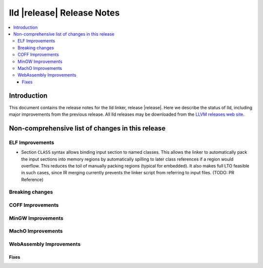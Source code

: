 ===========================
lld |release| Release Notes
===========================

.. contents::
    :local:

.. only:: PreRelease

  .. warning::
     These are in-progress notes for the upcoming LLVM |release| release.
     Release notes for previous releases can be found on
     `the Download Page <https://releases.llvm.org/download.html>`_.

Introduction
============

This document contains the release notes for the lld linker, release |release|.
Here we describe the status of lld, including major improvements
from the previous release. All lld releases may be downloaded
from the `LLVM releases web site <https://llvm.org/releases/>`_.

Non-comprehensive list of changes in this release
=================================================

ELF Improvements
----------------

* Section ``CLASS`` syntax allows binding input section to named classes. This
  allows the linker to automatically pack the input sections into memory
  regions by automatically spilling to later class references if a region would
  overflow. This reduces the toil of manually packing regions (typical for
  embedded). It also makes full LTO feasible in such cases, since IR merging
  currently prevents the linker script from referring to input files. (TODO: PR
  Reference)

Breaking changes
----------------

COFF Improvements
-----------------

MinGW Improvements
------------------

MachO Improvements
------------------

WebAssembly Improvements
------------------------

Fixes
#####
